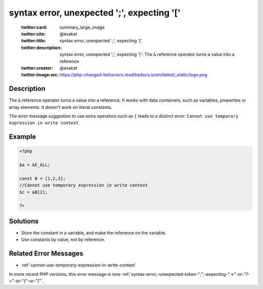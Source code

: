 .. _syntax-error,-unexpected-';',-expecting-'[':

syntax error, unexpected ';', expecting '['
-------------------------------------------
 
	.. meta::
		:description:
			syntax error, unexpected ';', expecting '[': The ``&amp;`` reference operator turns a value into a reference.

	    :og:image: https://php-changed-behaviors.readthedocs.io/en/latest/_static/logo.png
		:og:type: article
		:og:title: syntax error, unexpected &#039;;&#039;, expecting &#039;[&#039;
		:og:description: The ``&amp;`` reference operator turns a value into a reference
		:og:url: https://php-errors.readthedocs.io/en/latest/messages/syntax-error%2C-unexpected-%27%3B%27%2C-expecting-%27%5B%27.html
	    :og:locale: en

	:twitter:card: summary_large_image
	:twitter:site: @exakat
	:twitter:title: syntax error, unexpected ';', expecting '['
	:twitter:description: syntax error, unexpected ';', expecting '[': The ``&`` reference operator turns a value into a reference
	:twitter:creator: @exakat
	:twitter:image:src: https://php-changed-behaviors.readthedocs.io/en/latest/_static/logo.png
Description
___________
 
The ``&`` reference operator turns a value into a reference. It works with data containers, such as variables, properties or array elements. It doesn't work on literal constants. 

The error message suggestion to use extra operators such as ``[`` leads to a distinct error: ``Cannot use temporary expression in write context``.

Example
_______

.. code-block:: php

   <?php
   
   $a = &E_ALL;
   
   const B = [1,2,3];
   //Cannot use temporary expression in write context
   $c = &B[2]; 
   
   ?>

Solutions
_________

+ Store the constant in a variable, and make the reference on the variable.
+ Use constants by value, not by reference.

Related Error Messages
______________________

+ :ref:`cannot-use-temporary-expression-in-write-context`


In more recent PHP versions, this error message is now :ref:`syntax-error,-unexpected-token-";",-expecting-"->"-or-"?->"-or-"{"-or-"["`.

